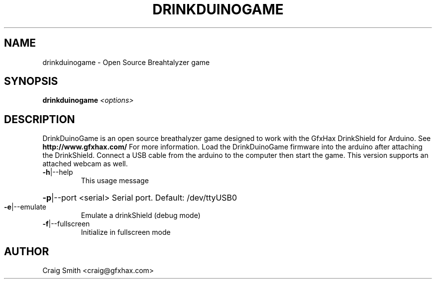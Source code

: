 .\" Just a base file for now.  Originally generated from help2man. --Craig
.TH DRINKDUINOGAME "1" "October 2010" "DrinkDuinoGame" "User Commands"
.SH NAME
drinkduinogame \-  Open Source Breahtalyzer game
.SH SYNOPSIS
.B drinkduinogame
\fI<options>\fR
.SH DESCRIPTION
.PP
DrinkDuinoGame is an open source breathalyzer game designed to work with the GfxHax DrinkShield for Arduino.  See 
.B http://www.gfxhax.com/
For more information.  Load the DrinkDuinoGame firmware into the arduino after attaching the DrinkShield.  Connect a USB cable from the arduino to the computer then start the game.  This version supports an attached webcam as well.
.TP
\fB\-h\fR|\-\-help
This usage message
.HP
\fB\-p\fR|\-\-port <serial> Serial port. Default: /dev/ttyUSB0
.TP
\fB\-e\fR|\-\-emulate
Emulate a drinkShield (debug mode)
.TP
\fB\-f\fR|\-\-fullscreen
Initialize in fullscreen mode
.SH "AUTHOR"
Craig Smith <craig@gfxhax.com>
